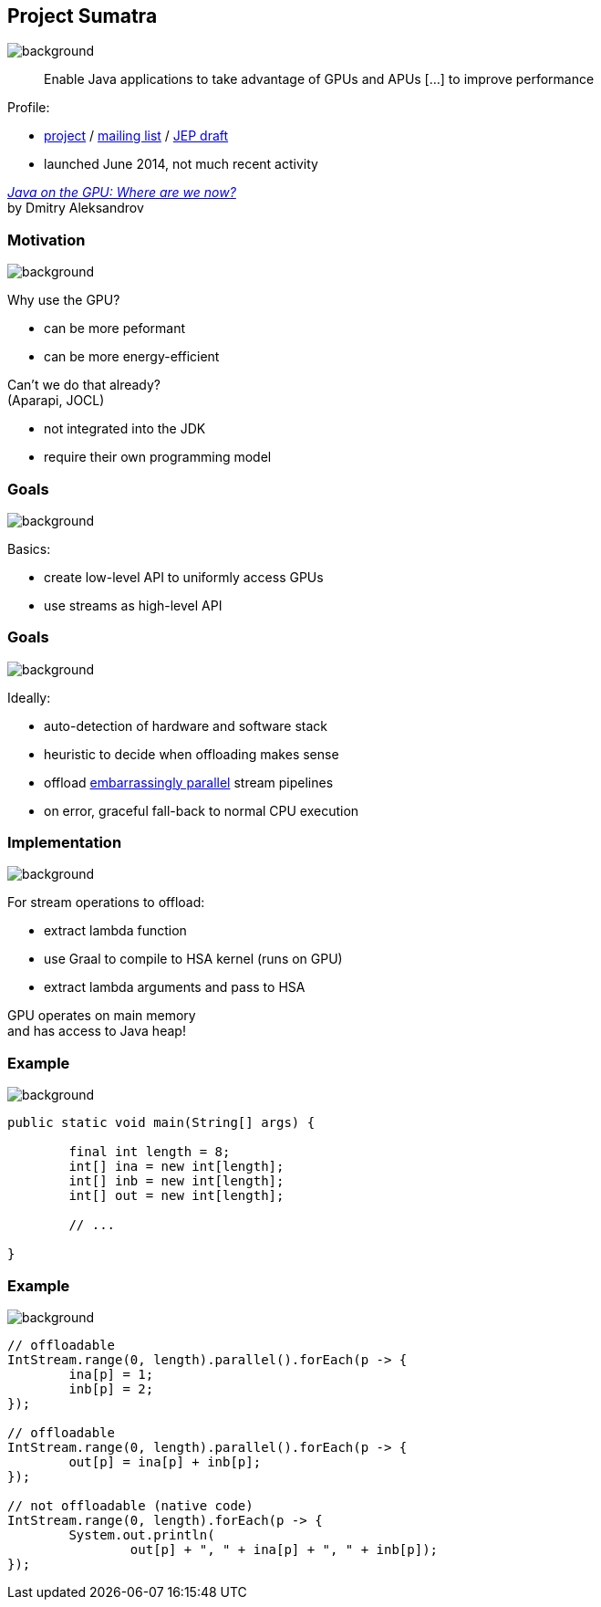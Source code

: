 == Project Sumatra
image::images/sumatra.jpg[background, size=cover]

> Enable Java applications to take advantage of GPUs and APUs [...] to improve performance

Profile:

* http://openjdk.java.net/projects/sumatra/[project] /
http://mail.openjdk.java.net/pipermail/sumatra-dev[mailing list] /
http://openjdk.java.net/jeps/8047074[JEP draft]
* launched June 2014, not much recent activity

https://www.youtube.com/watch?v=BjdYRtL6qjg[_Java on the GPU: Where are we now?_] +
by Dmitry Aleksandrov

=== Motivation
image::images/sumatra.jpg[background, size=cover]

Why use the GPU?

* can be more peformant
* can be more energy-efficient

Can't we do that already? +
(Aparapi, JOCL)

* not integrated into the JDK
* require their own programming model

=== Goals
image::images/sumatra.jpg[background, size=cover]

Basics:

* create low-level API to uniformly access GPUs
* use streams as high-level API

=== Goals
image::images/sumatra.jpg[background, size=cover]

Ideally:

* auto-detection of hardware and software stack
* heuristic to decide when offloading makes sense
* offload https://en.wikipedia.org/wiki/Embarrassingly_parallel[embarrassingly parallel] stream pipelines
* on error, graceful fall-back to normal CPU execution

=== Implementation
image::images/sumatra.jpg[background, size=cover]

For stream operations to offload:

* extract lambda function
* use Graal to compile to HSA kernel (runs on GPU)
* extract lambda arguments and pass to HSA

GPU operates on main memory +
and has access to Java heap!

=== Example
image::images/sumatra.jpg[background, size=cover]

[source,java]
----
public static void main(String[] args) {

	final int length = 8;
	int[] ina = new int[length];
	int[] inb = new int[length];
	int[] out = new int[length];

	// ...

}
----

=== Example
image::images/sumatra.jpg[background, size=cover]

[source,java]
----
// offloadable
IntStream.range(0, length).parallel().forEach(p -> {
	ina[p] = 1;
	inb[p] = 2;
});

// offloadable
IntStream.range(0, length).parallel().forEach(p -> {
	out[p] = ina[p] + inb[p];
});

// not offloadable (native code)
IntStream.range(0, length).forEach(p -> {
	System.out.println(
		out[p] + ", " + ina[p] + ", " + inb[p]);
});
----
